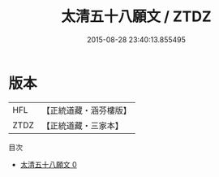 #+TITLE: 太清五十八願文 / ZTDZ

#+DATE: 2015-08-28 23:40:13.855495
* 版本
 |       HFL|【正統道藏・涵芬樓版】|
 |      ZTDZ|【正統道藏・三家本】|
目次
 - [[file:KR5a0188_000.txt][太清五十八願文 0]]
